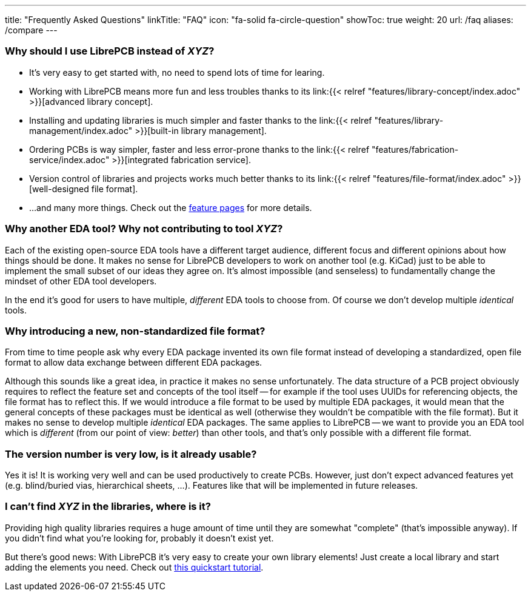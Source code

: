---
title: "Frequently Asked Questions"
linkTitle: "FAQ"
icon: "fa-solid fa-circle-question"
showToc: true
weight: 20
url: /faq
aliases: /compare
---

[#why-should-i-use-librepcb]
=== Why should I use LibrePCB instead of _XYZ_?

* It's very easy to get started with, no need to spend lots of time for learing.
* Working with LibrePCB means more fun and less troubles thanks to its
  link:{{< relref "features/library-concept/index.adoc" >}}[advanced library concept].
* Installing and updating libraries is much simpler and faster thanks to the
  link:{{< relref "features/library-management/index.adoc" >}}[built-in library management].
* Ordering PCBs is way simpler, faster and less error-prone thanks to the
  link:{{< relref "features/fabrication-service/index.adoc" >}}[integrated fabrication service].
* Version control of libraries and projects works much better thanks to its
  link:{{< relref "features/file-format/index.adoc" >}}[well-designed file format].
* ...and many more things. Check out the link:../features/[feature pages]
  for more details.

[#why-another-eda-tool]
=== Why another EDA tool? Why not contributing to tool _XYZ_?

Each of the existing open-source EDA tools have a different target audience,
different focus and different opinions about how things should be done.
It makes no sense for LibrePCB developers to work on another tool (e.g. KiCad)
just to be able to implement the small subset of our ideas they agree on.
It's almost impossible (and senseless) to fundamentally change the mindset
of other EDA tool developers.

In the end it's good for users to have multiple, _different_ EDA tools to
choose from. Of course we don't develop multiple _identical_ tools.

[#why-a-new-file-format]
=== Why introducing a new, non-standardized file format?

From time to time people ask why every EDA package invented its own file
format instead of developing a standardized, open file format to allow
data exchange between different EDA packages.

Although this sounds like a great idea, in practice it makes no sense
unfortunately. The data structure of a PCB project obviously requires to
reflect the feature set and concepts of the tool itself -- for example if
the tool uses UUIDs for referencing objects, the file format has to
reflect this. If we would introduce a file format to be used by multiple
EDA packages, it would mean that the general concepts of these packages
must be identical as well (otherwise they wouldn't be compatible with the
file format). But it makes no sense to develop multiple _identical_ EDA
packages. The same applies to LibrePCB -- we want to provide you an EDA
tool which is _different_ (from our point of view: _better_) than other
tools, and that's only possible with a different file format.

[#is-it-stable]
=== The version number is very low, is it already usable?

Yes it is! It is working very well and can be used productively to create
PCBs. However, just don't expect advanced features yet (e.g. blind/buried vias,
hierarchical sheets, ...). Features like that will be implemented in future
releases.

[#where-is-library-element]
=== I can't find _XYZ_ in the libraries, where is it?

Providing high quality libraries requires a huge amount of time until they
are somewhat "complete" (that's impossible anyway). If you didn't find what
you're looking for, probably it doesn't exist yet.

But there's good news: With LibrePCB it's very easy to create your own
library elements! Just create a local library and start adding the elements
you need. Check out
https://librepcb.org/docs/quickstart/create-library-elements/[this quickstart tutorial].
